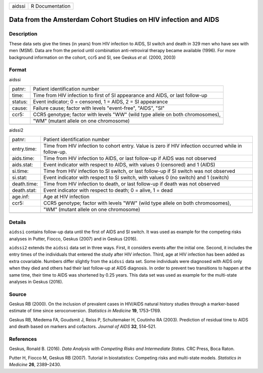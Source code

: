====== ===============
aidssi R Documentation
====== ===============

Data from the Amsterdam Cohort Studies on HIV infection and AIDS
----------------------------------------------------------------

Description
~~~~~~~~~~~

These data sets give the times (in years) from HIV infection to AIDS, SI
switch and death in 329 men who have sex with men (MSM). Data are from
the period until combination anti-retroviral therapy became available
(1996). For more background information on the cohort, ccr5 and SI, see
Geskus *et al.* (2000, 2003)

Format
~~~~~~

aidssi

+---------+-----------------------------------------------------------+
| patnr:  | Patient identification number                             |
+---------+-----------------------------------------------------------+
| time:   | Time from HIV infection to first of SI appearance and     |
|         | AIDS, or last follow-up                                   |
+---------+-----------------------------------------------------------+
| status: | Event indicator; 0 = censored, 1 = AIDS, 2 = SI           |
|         | appearance                                                |
+---------+-----------------------------------------------------------+
| cause:  | Failure cause; factor with levels "event-free", "AIDS",   |
|         | "SI"                                                      |
+---------+-----------------------------------------------------------+
| ccr5:   | CCR5 genotype; factor with levels "WW" (wild type allele  |
|         | on both chromosomes),                                     |
+---------+-----------------------------------------------------------+
|         | "WM" (mutant allele on one chromosome)                    |
+---------+-----------------------------------------------------------+
|         |                                                           |
+---------+-----------------------------------------------------------+

aidssi2

+-------------+-------------------------------------------------------+
| patnr:      | Patient identification number                         |
+-------------+-------------------------------------------------------+
| entry.time: | Time from HIV infection to cohort entry. Value is     |
|             | zero if HIV infection occurred while in follow-up.    |
+-------------+-------------------------------------------------------+
| aids.time:  | Time from HIV infection to AIDS, or last follow-up if |
|             | AIDS was not observed                                 |
+-------------+-------------------------------------------------------+
| aids.stat:  | Event indicator with respect to AIDS, with values 0   |
|             | (censored) and 1 (AIDS)                               |
+-------------+-------------------------------------------------------+
| si.time:    | Time from HIV infection to SI switch, or last         |
|             | follow-up if SI switch was not observed               |
+-------------+-------------------------------------------------------+
| si.stat:    | Event indicator with respect to SI switch, with       |
|             | values 0 (no switch) and 1 (switch)                   |
+-------------+-------------------------------------------------------+
| death.time: | Time from HIV infection to death, or last follow-up   |
|             | if death was not observed                             |
+-------------+-------------------------------------------------------+
| death.stat: | Event indicator with respect to death; 0 = alive, 1 = |
|             | dead                                                  |
+-------------+-------------------------------------------------------+
| age.inf:    | Age at HIV infection                                  |
+-------------+-------------------------------------------------------+
| ccr5:       | CCR5 genotype; factor with levels "WW" (wild type     |
|             | allele on both chromosomes),                          |
+-------------+-------------------------------------------------------+
|             | "WM" (mutant allele on one chromosome)                |
+-------------+-------------------------------------------------------+
|             |                                                       |
+-------------+-------------------------------------------------------+

Details
~~~~~~~

``aidssi`` contains follow-up data until the first of AIDS and SI
switch. It was used as example for the competing risks analyses in
Putter, Fiocco, Geskus (2007) and in Geskus (2016).

``aidssi2`` extends the ``aidssi`` data set in three ways. First, it
considers events after the initial one. Second, it includes the entry
times of the individuals that entered the study after HIV infection.
Third, age at HIV infection has been added as extra covariable. Numbers
differ slightly from the ``aidssi`` data set. Some individuals were
diagnosed with AIDS only when they died and others had their last
follow-up at AIDS diagnosis. In order to prevent two transitions to
happen at the same time, their time to AIDS was shortened by 0.25 years.
This data set was used as example for the multi-state analyses in Geskus
(2016).

Source
~~~~~~

Geskus RB (2000). On the inclusion of prevalent cases in HIV/AIDS
natural history studies through a marker-based estimate of time since
seroconversion. *Statistics in Medicine* **19**, 1753–1769.

Geskus RB, Miedema FA, Goudsmit J, Reiss P, Schuitemaker H, Coutinho RA
(2003). Prediction of residual time to AIDS and death based on markers
and cofactors. *Journal of AIDS* **32**, 514–521.

References
~~~~~~~~~~

Geskus, Ronald B. (2016). *Data Analysis with Competing Risks and
Intermediate States.* CRC Press, Boca Raton.

Putter H, Fiocco M, Geskus RB (2007). Tutorial in biostatistics:
Competing risks and multi-state models. *Statistics in Medicine* **26**,
2389–2430.
